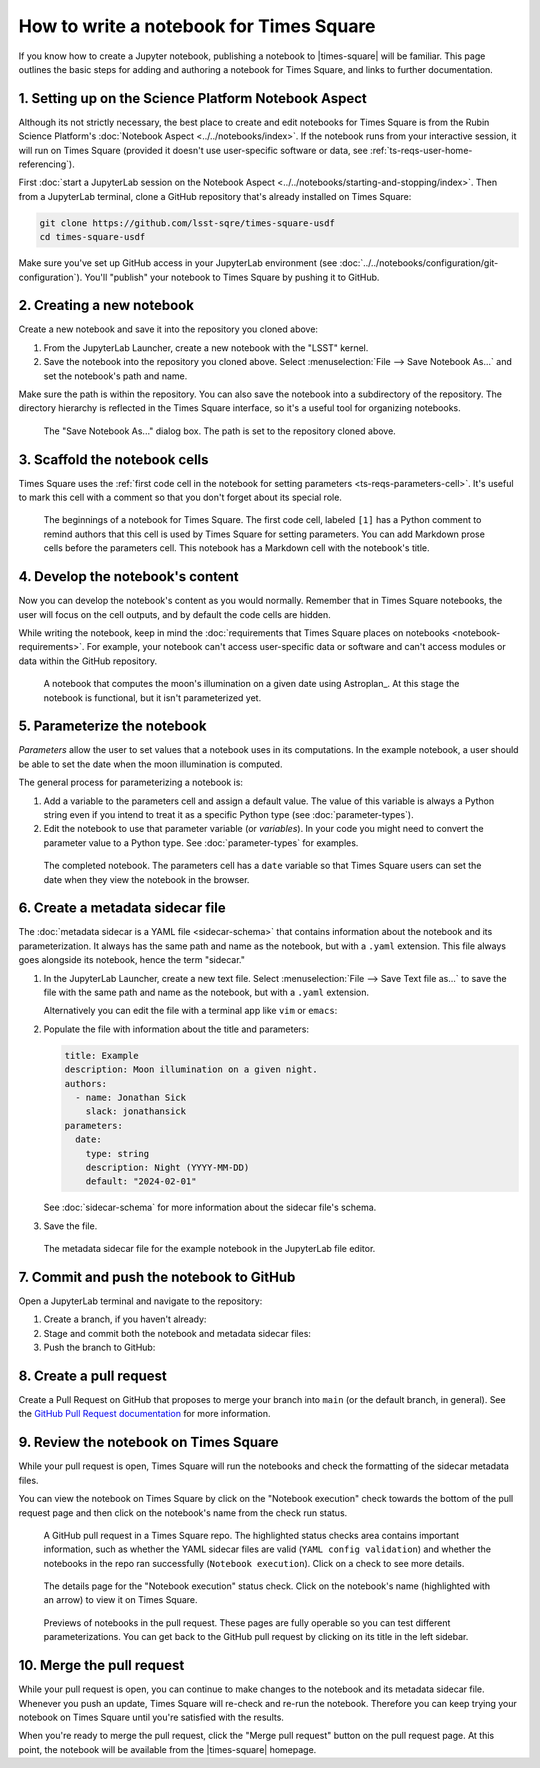 ########################################
How to write a notebook for Times Square
########################################

If you know how to create a Jupyter notebook, publishing a notebook to |times-square| will be familiar.
This page outlines the basic steps for adding and authoring a notebook for Times Square, and links to further documentation.

1. Setting up on the Science Platform Notebook Aspect
=====================================================

Although its not strictly necessary, the best place to create and edit notebooks for Times Square is from the Rubin Science Platform's :doc:`Notebook Aspect <../../notebooks/index>`.
If the notebook runs from your interactive session, it will run on Times Square (provided it doesn't use user-specific software or data, see :ref:`ts-reqs-user-home-referencing`).

First :doc:`start a JupyterLab session on the Notebook Aspect <../../notebooks/starting-and-stopping/index>`.
Then from a JupyterLab terminal, clone a GitHub repository that's already installed on Times Square:

.. code-block:: bash

   git clone https://github.com/lsst-sqre/times-square-usdf
   cd times-square-usdf

Make sure you've set up GitHub access in your JupyterLab environment (see :doc:`../../notebooks/configuration/git-configuration`).
You'll "publish" your notebook to Times Square by pushing it to GitHub.

2. Creating a new notebook
==========================

Create a new notebook and save it into the repository you cloned above:

1. From the JupyterLab Launcher, create a new notebook with the "LSST" kernel.

2. Save the notebook into the repository you cloned above. Select :menuselection:`File --> Save Notebook As...` and set the notebook's path and name.

Make sure the path is within the repository.
You can also save the notebook into a subdirectory of the repository.
The directory hierarchy is reflected in the Times Square interface, so it's a useful tool for organizing notebooks.

.. figure:: screenshots/save-as.png
   :alt: Screenshot of the "Save Notebook As..." dialog box.

   The "Save Notebook As..." dialog box. The path is set to the repository cloned above.

3. Scaffold the notebook cells
==============================

Times Square uses the :ref:`first code cell in the notebook for setting parameters <ts-reqs-parameters-cell>`.
It's useful to mark this cell with a comment so that you don't forget about its special role.

.. figure:: screenshots/parameters-cell.png
   :alt: Screenshot of a notebook where the first code cell has a Python comment that says "Parameters cell."

   The beginnings of a notebook for Times Square. The first code cell, labeled ``[1]`` has a Python comment to remind authors that this cell is used by Times Square for setting parameters.
   You can add Markdown prose cells before the parameters cell. This notebook has a Markdown cell with the notebook's title.

4. Develop the notebook's content
=================================

Now you can develop the notebook's content as you would normally.
Remember that in Times Square notebooks, the user will focus on the cell outputs, and by default the code cells are hidden.

While writing the notebook, keep in mind the :doc:`requirements that Times Square places on notebooks <notebook-requirements>`.
For example, your notebook can't access user-specific data or software and can't access modules or data within the GitHub repository.

.. figure:: screenshots/code-setup.png
   :alt: Screenshot of a notebook that computes the moon's illumination on a given date.

   A notebook that computes the moon's illumination on a given date using Astroplan_. At this stage the notebook is functional, but it isn't parameterized yet.

5. Parameterize the notebook
============================

*Parameters* allow the user to set values that a notebook uses in its computations.
In the example notebook, a user should be able to set the date when the moon illumination is computed.

The general process for parameterizing a notebook is:

1. Add a variable to the parameters cell and assign a default value. The value of this variable is always a Python string even if you intend to treat it as a specific Python type (see :doc:`parameter-types`).
2. Edit the notebook to use that parameter variable (or *variables*). In your code you might need to convert the parameter value to a Python type. See :doc:`parameter-types` for examples.

.. figure:: screenshots/complete-notebook.png
   :alt: Screenshot of a notebook that's has the date variable in the parameters cell.

   The completed notebook. The parameters cell has a ``date`` variable so that Times Square users can set the date when they view the notebook in the browser.

6. Create a metadata sidecar file
=================================

The :doc:`metadata sidecar is a YAML file <sidecar-schema>` that contains information about the notebook and its parameterization.
It always has the same path and name as the notebook, but with a ``.yaml`` extension.
This file always goes alongside its notebook, hence the term "sidecar."

1. In the JupyterLab Launcher, create a new text file. Select :menuselection:`File --> Save Text file as...` to save the file with the same path and name as the notebook, but with a ``.yaml`` extension.

   Alternatively you can edit the file with a terminal app like ``vim`` or ``emacs``:

   .. prompt:: bash

      vim example.yaml

2. Populate the file with information about the title and parameters:

   .. code-block:: yaml

      title: Example
      description: Moon illumination on a given night.
      authors:
        - name: Jonathan Sick
          slack: jonathansick
      parameters:
        date:
          type: string
          description: Night (YYYY-MM-DD)
          default: "2024-02-01"

   See :doc:`sidecar-schema` for more information about the sidecar file's schema.

3. Save the file.

.. figure:: screenshots/sidecar-file.png
   :alt: Screenshot of a metadata sidecar file.

   The metadata sidecar file for the example notebook in the JupyterLab file editor.

7. Commit and push the notebook to GitHub
=========================================

Open a JupyterLab terminal and navigate to the repository:

1. Create a branch, if you haven't already:

   .. prompt:: bash

      git switch -c tickets/EXAMPLE

2. Stage and commit both the notebook and metadata sidecar files:

   .. prompt:: bash

      git add example.ipynb example.yaml
      git commit -m "Add example notebook"

3. Push the branch to GitHub:

   .. prompt:: bash

      git push -u origin tickets/EXAMPLE

8. Create a pull request
========================

Create a Pull Request on GitHub that proposes to merge your branch into ``main`` (or the default branch, in general).
See the `GitHub Pull Request documentation <https://docs.github.com/en/pull-requests/collaborating-with-pull-requests>`_ for more information.

9. Review the notebook on Times Square
======================================

While your pull request is open, Times Square will run the notebooks and check the formatting of the sidecar metadata files.

You can view the notebook on Times Square by click on the "Notebook execution" check towards the bottom of the pull request page and then click on the notebook's name from the check run status.

.. figure:: screenshots/pr-status-checks.png
   :alt: Screenshot of a GitHub pull request, highlighting the status checks area.

   A GitHub pull request in a Times Square repo. The highlighted status checks area contains important information, such as whether the YAML sidecar files are valid (``YAML config validation``) and whether the notebooks in the repo ran successfully (``Notebook execution``). Click on a check to see more details.

.. figure:: screenshots/pr-notebook-execution-details.png
   :alt: Screenshot of the details page for the "Notebook execution" status check.

   The details page for the "Notebook execution" status check. Click on the notebook's name (highlighted with an arrow) to view it on Times Square.

.. figure:: screenshots/pr-notebook-preview.png
   :alt: Screenshot of the notebook on Times Square in a PR preview.

   Previews of notebooks in the pull request. These pages are fully operable so you can test different parameterizations. You can get back to the GitHub pull request by clicking on its title in the left sidebar.

10. Merge the pull request
==========================

While your pull request is open, you can continue to make changes to the notebook and its metadata sidecar file.
Whenever you push an update, Times Square will re-check and re-run the notebook.
Therefore you can keep trying your notebook on Times Square until you're satisfied with the results.

When you're ready to merge the pull request, click the "Merge pull request" button on the pull request page.
At this point, the notebook will be available from the |times-square| homepage.
